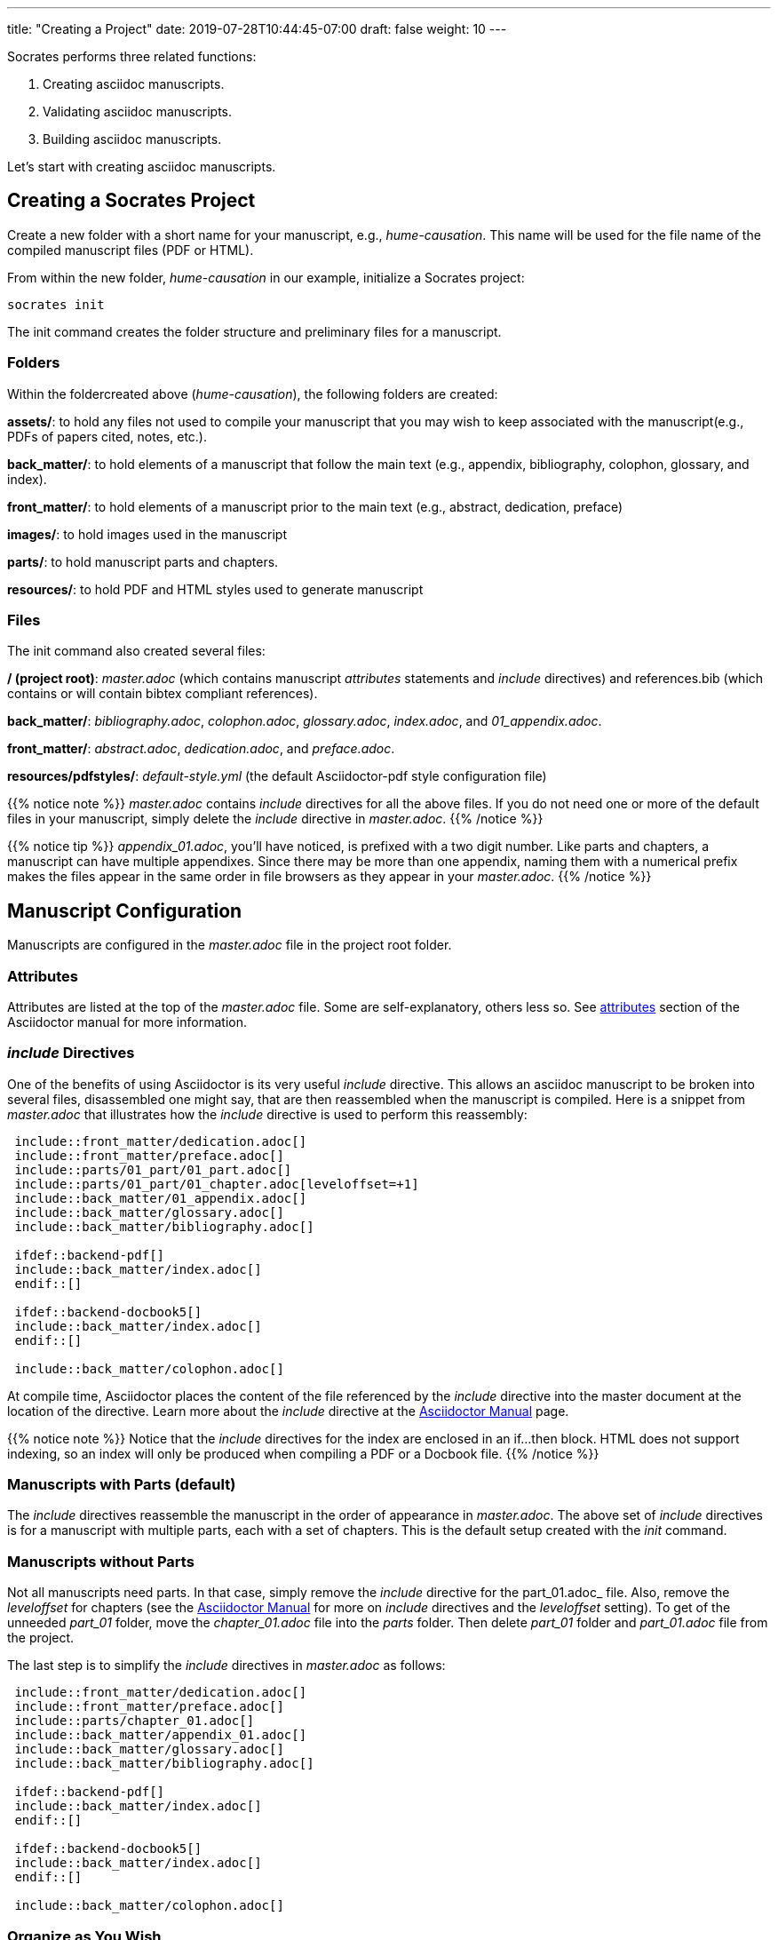 ---
title: "Creating a Project"
date: 2019-07-28T10:44:45-07:00
draft: false
weight: 10
---

Socrates performs three related functions:

. Creating asciidoc manuscripts.
. Validating asciidoc manuscripts.
. Building asciidoc manuscripts.

Let's start with creating asciidoc manuscripts.

== Creating a Socrates Project

Create a new folder with a short name for your manuscript, e.g., _hume-causation_. This name will be used for the file name of the compiled manuscript files (PDF or HTML).

From within the new folder, _hume-causation_ in our example, initialize a Socrates project:

[source,console]
----
socrates init
----

The init command creates the folder structure and preliminary files for a manuscript.

=== Folders

Within the foldercreated above (_hume-causation_), the following folders are created:

*assets/*: to hold any files not used to compile your manuscript that you may wish to keep associated with the manuscript(e.g., PDFs of papers cited, notes, etc.).

*back_matter/*: to hold elements of a manuscript that follow the main text (e.g., appendix, bibliography, colophon, glossary, and index).

*front_matter/*: to hold elements of a manuscript prior to the main text (e.g., abstract, dedication, preface)
 
*images/*: to hold images used in the manuscript

*parts/*: to hold manuscript parts and chapters.

*resources/*: to hold PDF and HTML styles used to generate manuscript

=== Files

The init command also created several files:

*/ (project root)*: _master.adoc_ (which contains manuscript _attributes_ statements and _include_ directives) and references.bib (which contains or will contain bibtex compliant references).

*back_matter/*: _bibliography.adoc_, _colophon.adoc_, _glossary.adoc_, _index.adoc_, and _01_appendix.adoc_.

*front_matter/*: _abstract.adoc_, _dedication.adoc_, and _preface.adoc_.

*resources/pdfstyles/*: _default-style.yml_ (the default Asciidoctor-pdf style configuration file)

{{% notice note %}}
_master.adoc_ contains _include_ directives for all the above files. If you do not need one or more of the default files in your manuscript, simply delete the _include_ directive in _master.adoc_. 
{{% /notice %}}

{{% notice tip %}}
_appendix_01.adoc_, you'll have noticed, is prefixed with a two digit number. Like parts and chapters, a manuscript can have multiple appendixes. Since there may be more than one appendix, naming them with a numerical prefix makes the files appear in the same order in file browsers as they appear in your _master.adoc_. 
{{% /notice %}}

== Manuscript Configuration

Manuscripts are configured in the _master.adoc_ file in the project root folder.

=== Attributes

Attributes are listed at the top of the _master.adoc_ file. Some are self-explanatory, others less so. See https://asciidoctor.org/docs/user-manual/#attributes[attributes] section of the Asciidoctor manual for more information.

=== _include_ Directives

One of the benefits of using Asciidoctor is its very useful _include_ directive. This allows an asciidoc manuscript to be broken into several files, disassembled one might say, that are then reassembled when the manuscript is compiled. Here is a snippet from _master.adoc_ that illustrates how the _include_ directive is used to perform this reassembly:

[source,console]
....
 include::front_matter/dedication.adoc[]
 include::front_matter/preface.adoc[]
 include::parts/01_part/01_part.adoc[]
 include::parts/01_part/01_chapter.adoc[leveloffset=+1]
 include::back_matter/01_appendix.adoc[]
 include::back_matter/glossary.adoc[]
 include::back_matter/bibliography.adoc[]

 ifdef::backend-pdf[]
 include::back_matter/index.adoc[]
 endif::[]

 ifdef::backend-docbook5[]
 include::back_matter/index.adoc[]
 endif::[]

 include::back_matter/colophon.adoc[]
....

At compile time, Asciidoctor places the content of the file referenced by the _include_ directive into the master document at the location of the directive. Learn more about the _include_ directive at the https://asciidoctor.org/docs/user-manual/#include-partitioning[Asciidoctor Manual] page.

{{% notice note %}} 
Notice that the _include_ directives for the index are enclosed in an if...then block. HTML does not support indexing, so an index will only be produced when compiling a PDF or a Docbook file.
{{% /notice %}}

=== Manuscripts with Parts (default)

The _include_ directives reassemble the manuscript in the order of appearance in _master.adoc_. The above set of _include_ directives is for a manuscript with multiple parts, each with a set of chapters. This is the default setup created with the _init_ command.

=== Manuscripts without Parts 

Not all manuscripts need parts. In that case, simply remove the _include_ directive for the part_01.adoc_ file. Also, remove the _leveloffset_ for chapters (see the https://asciidoctor.org/docs/user-manual/#include-partitioning[Asciidoctor Manual] for more on _include_ directives and the _leveloffset_ setting). To get of the unneeded _part_01_ folder, move the _chapter_01.adoc_ file into the _parts_ folder. Then delete _part_01_ folder and _part_01.adoc_ file from the project. 

The last step is to simplify the _include_ directives in _master.adoc_ as follows:

[source,console]
....
 include::front_matter/dedication.adoc[]
 include::front_matter/preface.adoc[]
 include::parts/chapter_01.adoc[]
 include::back_matter/appendix_01.adoc[]
 include::back_matter/glossary.adoc[]
 include::back_matter/bibliography.adoc[]

 ifdef::backend-pdf[]
 include::back_matter/index.adoc[]
 endif::[]

 ifdef::backend-docbook5[]
 include::back_matter/index.adoc[]
 endif::[]

 include::back_matter/colophon.adoc[]
....

=== Organize as You Wish

There is no reason why you need to use the folder and file structure of the _init_ project. It is a mere suggested structure. 

The only requirement for Socrates to validate and build asciidoc manuscripts (whether a single file or multiple nested files linked together by numerous include statements) is for the entry asciidoc file is called _master.adoc_.

If you do not want care for the default folder and file structure, delete everything but _master.adoc_ and remove all the _include_ directives in _master.adoc_.





